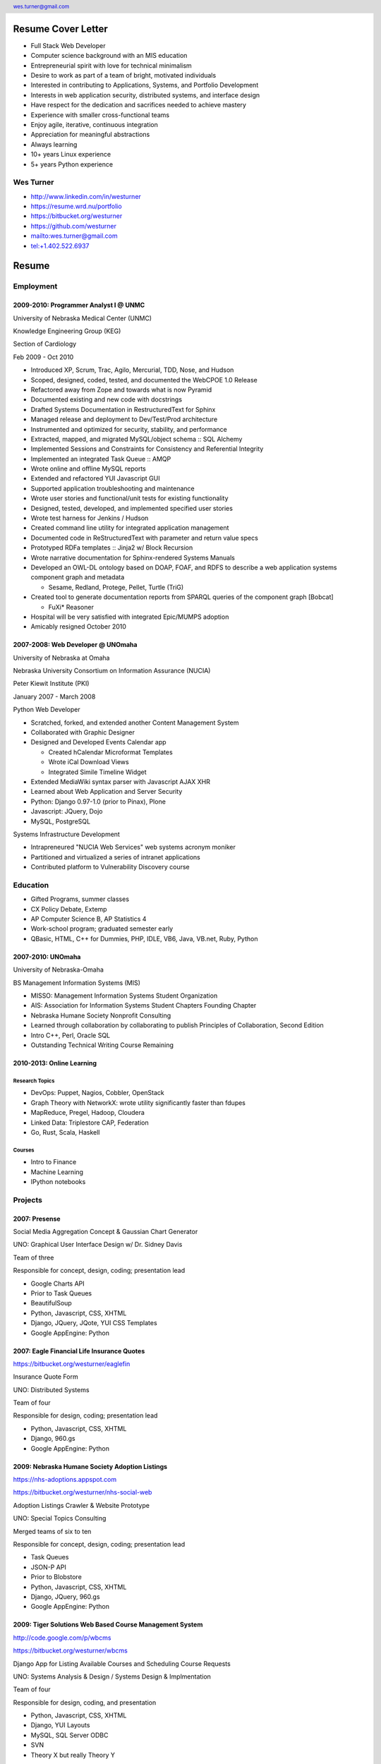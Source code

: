 .. header::

   wes.turner@gmail.com

Resume Cover Letter
++++++++++++++++++++

* Full Stack Web Developer
* Computer science background with an MIS education
* Entrepreneurial spirit with love for technical minimalism
* Desire to work as part of a team of bright, motivated individuals
* Interested in contributing to Applications, Systems, and Portfolio Development
* Interests in web application security, distributed systems, and interface design
* Have respect for the dedication and sacrifices needed to achieve mastery
* Experience with smaller cross-functional teams
* Enjoy agile, iterative, continuous integration
* Appreciation for meaningful abstractions
* Always learning
* 10+ years Linux experience
* 5+ years Python experience

Wes Turner
============

* http://www.linkedin.com/in/westurner
* https://resume.wrd.nu/portfolio
* https://bitbucket.org/westurner
* https://github.com/westurner
* `<wes.turner@gmail.com>`_
* `<tel:+1.402.522.6937>`_


.. raw:: pdf

   PageBreak oneColumn


Resume
++++++++++


Employment
===========

2009-2010: Programmer Analyst I @ UNMC
----------------------------------------
University of Nebraska Medical Center (UNMC)

Knowledge Engineering Group (KEG)

Section of Cardiology

Feb 2009 - Oct 2010

* Introduced XP, Scrum, Trac, Agilo, Mercurial, TDD, Nose, and Hudson
* Scoped, designed, coded, tested, and documented the WebCPOE 1.0 Release
* Refactored away from Zope and towards what is now Pyramid
* Documented existing and new code with docstrings
* Drafted Systems Documentation in RestructuredText for Sphinx
* Managed release and deployment to Dev/Test/Prod architecture
* Instrumented and optimized for security, stability, and performance

* Extracted, mapped, and migrated MySQL/object schema :: SQL Alchemy
* Implemented Sessions and Constraints for Consistency and Referential Integrity
* Implemented an integrated Task Queue :: AMQP
* Wrote online and offline MySQL reports
* Extended and refactored YUI Javascript GUI

* Supported application troubleshooting and maintenance
* Wrote user stories and functional/unit tests for existing functionality
* Designed, tested, developed, and implemented specified user stories
* Wrote test harness for Jenkins / Hudson

* Created command line utility for integrated application management
* Documented code in ReStructuredText with parameter and return value specs
* Prototyped RDFa templates :: Jinja2 w/ Block Recursion
* Wrote narrative documentation for Sphinx-rendered Systems Manuals

* Developed an OWL-DL ontology based on DOAP, FOAF, and RDFS to describe
  a web application systems component graph and metadata

  * Sesame, Redland, Protege, Pellet, Turtle (TriG)

* Created tool to generate documentation reports from SPARQL queries
  of the component graph [Bobcat]

  * FuXi* Reasoner

* Hospital will be very satisfied with integrated Epic/MUMPS adoption
* Amicably resigned October 2010


2007-2008: Web Developer @ UNOmaha
------------------------------------
University of Nebraska at Omaha

Nebraska University Consortium on Information Assurance (NUCIA)

Peter Kiewit Institute (PKI)

January 2007 - March 2008

Python Web Developer

* Scratched, forked, and extended another Content Management System
* Collaborated with Graphic Designer
* Designed and Developed Events Calendar app

  * Created hCalendar Microformat Templates
  * Wrote iCal Download Views
  * Integrated Simile Timeline Widget

* Extended MediaWiki syntax parser with Javascript AJAX XHR
* Learned about Web Application and Server Security
* Python: Django 0.97-1.0 (prior to Pinax), Plone
* Javascript: JQuery, Dojo
* MySQL, PostgreSQL

Systems Infrastructure Development

* Intrapreneured "NUCIA Web Services" web systems acronym moniker
* Partitioned and virtualized a series of intranet applications
* Contributed platform to Vulnerability Discovery course


Education
==========

- Gifted Programs, summer classes
- CX Policy Debate, Extemp
- AP Computer Science B, AP Statistics 4
- Work-school program; graduated semester early
- QBasic, HTML, C++ for Dummies, PHP, IDLE, VB6, Java, VB.net, Ruby, Python


2007-2010: UNOmaha
--------------------
University of Nebraska-Omaha

BS Management Information Systems (MIS)

* MISSO: Management Information Systems Student Organization
* AIS: Association for Information Systems Student Chapters Founding Chapter
* Nebraska Humane Society Nonprofit Consulting
* Learned through collaboration by collaborating to publish
  Principles of Collaboration, Second Edition
* Intro C++, Perl, Oracle SQL
* Outstanding Technical Writing Course Remaining


2010-2013: Online Learning
----------------------------

Research Topics
~~~~~~~~~~~~~~~~
* DevOps: Puppet, Nagios, Cobbler, OpenStack
* Graph Theory with NetworkX: wrote utility significantly faster than fdupes
* MapReduce, Pregel, Hadoop, Cloudera
* Linked Data: Triplestore CAP, Federation
* Go, Rust, Scala, Haskell

Courses
~~~~~~~~

* Intro to Finance
* Machine Learning
* IPython notebooks


Projects
===================

2007: Presense
------------------------

Social Media Aggregation Concept & Gaussian Chart Generator

UNO: Graphical User Interface Design w/ Dr. Sidney Davis

Team of three

Responsible for concept, design, coding; presentation lead

* Google Charts API
* Prior to Task Queues
* BeautifulSoup
* Python, Javascript, CSS, XHTML
* Django, JQuery, JQote, YUI CSS Templates
* Google AppEngine: Python


2007: Eagle Financial Life Insurance Quotes
--------------------------------------------
https://bitbucket.org/westurner/eaglefin

Insurance Quote Form

UNO: Distributed Systems

Team of four

Responsible for design, coding; presentation lead

* Python, Javascript, CSS, XHTML
* Django, 960.gs
* Google AppEngine: Python


.. raw:: pdf

   PageBreak oneColumn

2009: Nebraska Humane Society Adoption Listings
------------------------------------------------
https://nhs-adoptions.appspot.com

https://bitbucket.org/westurner/nhs-social-web

Adoption Listings Crawler & Website Prototype

UNO: Special Topics Consulting

Merged teams of six to ten

Responsible for concept, design, coding; presentation lead

* Task Queues
* JSON-P API
* Prior to Blobstore

* Python, Javascript, CSS, XHTML
* Django, JQuery, 960.gs
* Google AppEngine: Python


2009: Tiger Solutions Web Based Course Management System
---------------------------------------------------------
http://code.google.com/p/wbcms

https://bitbucket.org/westurner/wbcms

Django App for Listing Available Courses and Scheduling Course Requests

UNO: Systems Analysis & Design / Systems Design & Implmentation

Team of four

Responsible for design, coding, and presentation

* Python, Javascript, CSS, XHTML
* Django, YUI Layouts
* MySQL, SQL Server ODBC
* SVN
* Theory X but really Theory Y


2009-2010: UNO MISSO President
------------------------------------
`UNO Management Information Systems Student Organization
<http://www.isqa.unomaha.edu/misso.htm>`_

* Hosted monthly industry speakers
* Developed an approach for social media
* Created https://www.facebook.com/UNO.MISSO


2009-2010: AIS Student Chapters Representative
-----------------------------------------------
`Association for Information Systems Student Chapters
<http://sc.aisnet.org/>`_

* Worked with AIS Student Chapter Presidents to found AISSC
* Created https://www.facebook.com/aissc
* 2010 AIS Student Chapters Outstanding Communications Award


2010: Help Haiti Project
-------------------------
http://code.google.com/p/helphaitiproject

* WordPress Instance for Haiti Earthquake Awareness
* Managing in the Digital World
* Three geo-distributed teams of four to five
* Responsible for project management

* Something like Theory Y
* User Stories as Tickets

* WordPress, Extensions


Workhours
----------
* Project accounting / log processing tool
* Events (bookmarks, log entries) to Tuples
* Autoscrolling grid widgets
* Pyramid + SQLAlchemy REST API


Flowstat
---------
* Agglomeration of utilities: prime numbers, spectrum bands
* RDF integration: RDFlib, surf, virtuoso, deniz, SPARQL
* Pyramid + SQLAlchemy REST API


Provisioning Systems
--------------------
* Configuration Management
* Performance Monitoring
* Cobbler, Vagrant, Puppet, Saltstack, Ansible, Nagios
* DHCP, DNS, Apache, TLS
* Survey, evaluation, adaptation, and integration



Dotfiles
----------
https://github.com/westurner/dotfiles

https://github.com/westurner/dotvim

* Configuration set for Bash, ZSH, Python, IPython
* Python package with various Paver tasks
* Configuration set for Vim


.. raw:: pdf

   PageBreak oneColumn

Self Directed Learning
-----------------------
http://westurner.github.io/self-directed-learning

* Autodidactism
* Open Tools, Data, and Analysis for STEM Learning ("STEM Labs")
* Science, Technology, Engineering, and Mathematics


Pycd10api
----------
https://github.com/westurner/pycd10api

* REST API wrapper for ICD 10 CM and PCS XML files (lxml)
* Pyramid, Cornice


Redem
------
http://www.reddit.com/user/westurner

* Reddit reader: comments, submissions, links
* Fetch last 1000 comments from Reddit
* Aggregate into sortable tables
* Python, PRAW, Requests, Jinja2, Bootstrap 2


Contact Information
====================

* http://www.linkedin.com/in/westurner
* https://resume.wrd.nu/portfolio
* https://bitbucket.org/westurner
* https://github.com/westurner
* `<wes.turner@gmail.com>`_
* `<tel:+1.402.522.6937>`_

